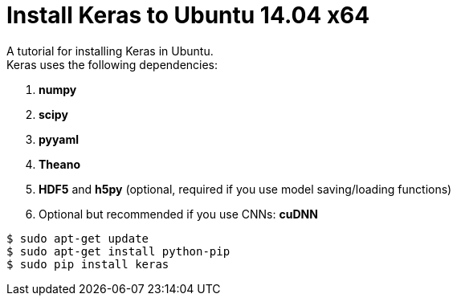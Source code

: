 = Install Keras to Ubuntu 14.04 x64
:hp-tags: Python, Keras, Theano, DNN

A tutorial for installing Keras in Ubuntu. +
Keras uses the following dependencies: +

. *numpy*
. *scipy*
. *pyyaml*
. *Theano*
. *HDF5* and *h5py* (optional, required if you use model saving/loading functions)
. Optional but recommended if you use CNNs: *cuDNN*

[source,role="console"]
----
$ sudo apt-get update
$ sudo apt-get install python-pip
$ sudo pip install keras
----